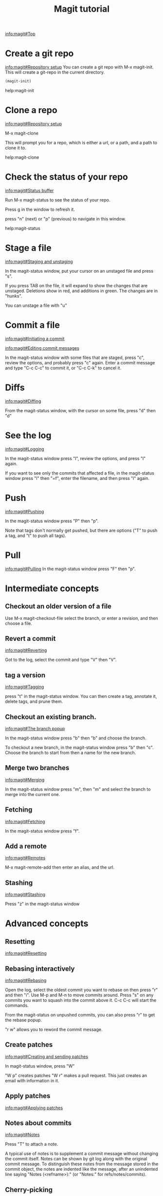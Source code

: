 #+TITLE: Magit tutorial

[[info:magit#Top][info:magit#Top]]

* Create a git repo
[[info:magit#Repository%20setup][info:magit#Repository setup]]
You can create a git repo with M-x magit-init. This will create a git-repo in the current directory.

#+BEGIN_SRC emacs-lisp
(magit-init)
#+END_SRC

help:magit-init

* Clone a repo
[[info:magit#Repository%20setup][info:magit#Repository setup]]

M-x magit-clone

This will prompt you for a repo, which is either a url, or a path, and a path to clone it to.

help:magit-clone

* Check the status of your repo
[[info:magit#Status%20buffer][info:magit#Status buffer]]

Run M-x magit-status to see the status of your repo.

Press g in the window to refresh it.

press "n" (next) or "p" (previous) to navigate in this window.

help:magit-status

* Stage a file
[[info:magit#Staging%20and%20unstaging][info:magit#Staging and unstaging]]

In the magit-status window, put your cursor on an unstaged file and press "s".

If you press TAB on the file, it will expand to show the changes that are unstaged. Deletions show in red, and additions in green. The changes are in "hunks".

You can unstage a file with "u"

* Commit a file
[[info:magit#Initiating%20a%20commit][info:magit#Initiating a commit]]

[[info:magit#Editing%20commit%20messages][info:magit#Editing commit messages]]

In the magit-status window with some files that are staged, press "c", review the options, and probably press "c" again. Enter a commit message and type "C-c C-c" to commit it, or "C-c C-k" to cancel it.

* Diffs
[[info:magit#Diffing][info:magit#Diffing]]

From the magit-status window, with the cursor on some file, press "d" then "d"

* See the log
[[info:magit#Logging][info:magit#Logging]]

In the magit-status window press "l", review the options, and press "l" again.

If you want to see only the commits that affected a file, in the magit-status window press "l" then "=f", enter the filename, and then press "l" again.

* Push
[[info:magit#Pushing][info:magit#Pushing]]

In the magit-status window press "P" then "p".

Note that tags don't normally get pushed, but there are options ("T" to push a tag, and "t" to push all tags).

* Pull
[[info:magit#Pulling][info:magit#Pulling]]
In the magit-status window press "F" then "p".


* Intermediate concepts

** Checkout an older version of a file
 Use M-x magit-checkout-file select the branch, or enter a revision, and then choose a file.

** Revert a commit
[[info:magit#Reverting][info:magit#Reverting]]

 Got to the log, select the commit and type "V" then "V".
** tag a version
 [[info:magit#Tagging][info:magit#Tagging]]

 press "t" in the magit-status window. You can then create a tag, annotate it, delete tags, and prune them.
** Checkout an existing branch.
 [[info:magit#The%20branch%20popup][info:magit#The branch popup]]

 In the magit-status window press "b" then "b" and choose the branch.

 To checkout a new branch, in the magit-status window press "b" then "c". Choose the branch to start from then a name for the new branch.

** Merge two branches
 [[info:magit#Merging][info:magit#Merging]]

 In the magit-status window press "m", then "m" and select the branch to merge into the current one.

** Fetching
[[info:magit#Fetching][info:magit#Fetching]]

In the magit-status window press "f".

** Add a remote
 [[info:magit#Remotes][info:magit#Remotes]]

 M-x magit-remote-add
 then enter an alias, and the url.

** Stashing
[[info:magit#Stashing][info:magit#Stashing]]

Press "z" in the magit-status window


* Advanced concepts
** Resetting
[[info:magit#Resetting][info:magit#Resetting]]

** Rebasing interactively
 [[info:magit#Rebasing][info:magit#Rebasing]]

 Open the log, select the oldest commit you want to rebase on then press "r" and then "i". Use M-p and M-n to move commits around. Press "s" on any commits you want to squash into the commit above it. C-c C-c will start the commands.

 From the magit-status on unpushed commits, you can also press "r" to get the rebase popup.

 "r w" allows you to reword the commit message.

** Create patches
 [[info:magit#Creating%20and%20sending%20patches][info:magit#Creating and sending patches]]

 In magit-status window, press "W"

 "W p" creates patches
 "W r" makes a pull request. This just creates an email with information in it.

** Apply patches
 [[info:magit#Applying%20patches][info:magit#Applying patches]]
** Notes about commits
 [[info:magit#Notes][info:magit#Notes]]

 Press "T" to attach a note.

 A typical use of notes is to supplement a commit message without changing the
	 commit itself. Notes can be shown by git log along with the original
	 commit message. To distinguish these notes from the message stored in
	 the commit object, the notes are indented like the message, after an
	 unindented line saying "Notes (<refname>):" (or "Notes:" for
	 refs/notes/commits).
** Cherry-picking 
[[info:magit#Cherry%20picking][info:magit#Cherry picking]]
